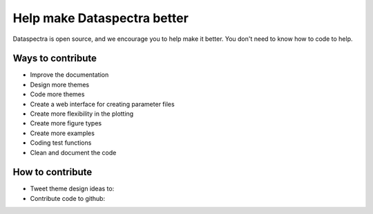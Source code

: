 Help make Dataspectra better
^^^^^^^^^^^^^^^^^^^^^^^^^^^^

Dataspectra is open source, and we encourage you
to help make it better. You don't need to know how to
code to help. 


Ways to contribute
==================

- Improve the documentation
- Design more themes
- Code more themes
- Create a web interface for creating parameter files 
- Create more flexibility in the plotting
- Create more figure types
- Create more examples
- Coding test functions
- Clean and document the code

How to contribute
=================
-  Tweet theme design ideas to: 
-  Contribute code to github: 



